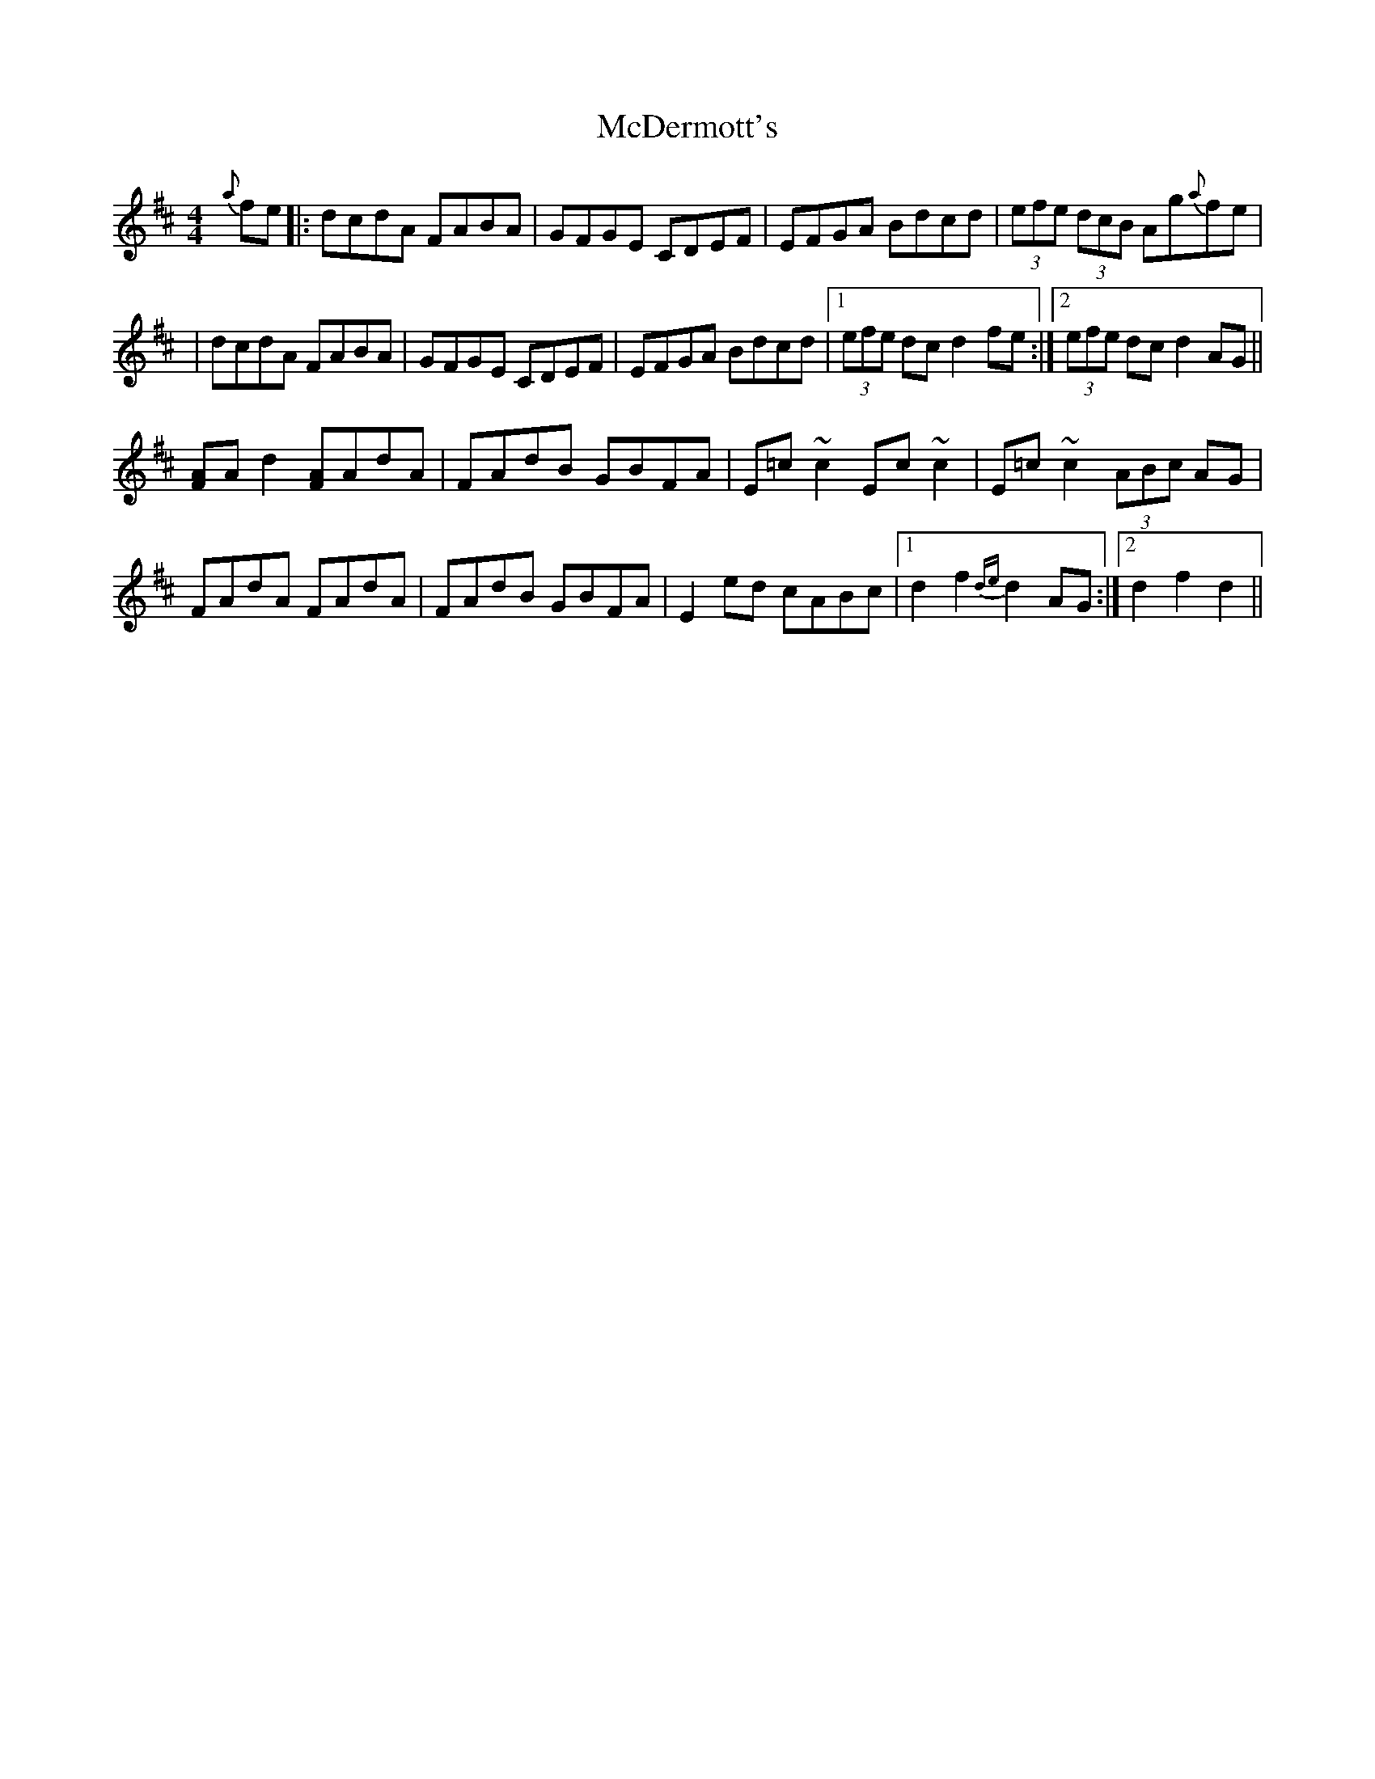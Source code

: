 X: 2
T: McDermott's
Z: GaryAMartin
S: https://thesession.org/tunes/5131#setting17425
R: hornpipe
M: 4/4
L: 1/8
K: Dmaj
{a}fe|:dcdA FABA|GFGE CDEF|EFGA Bdcd|(3efe (3dcB Ag{a}fe||dcdA FABA|GFGE CDEF|EFGA Bdcd|1 (3efe dc d2fe:|2 (3efe dc d2AG||[FA]Ad2 [FA]AdA|FAdB GBFA|E=c~c2 Ec~c2|E=c~c2 (3ABc AG|FAdA FAdA|FAdB GBFA|E2ed cABc|1 d2f2 {de}d2AG:|2 d2f2 d2||
